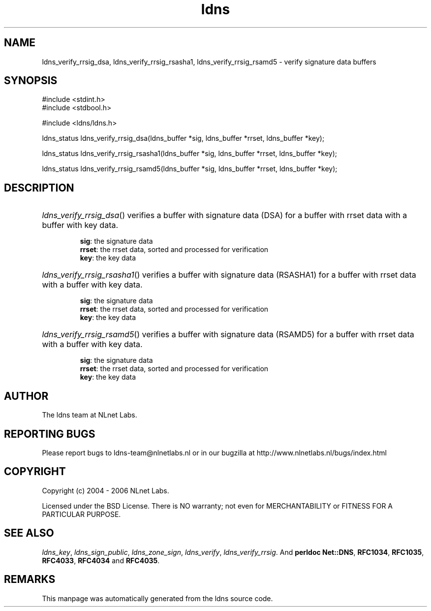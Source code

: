 .ad l
.TH ldns 3 "30 May 2006"
.SH NAME
ldns_verify_rrsig_dsa, ldns_verify_rrsig_rsasha1, ldns_verify_rrsig_rsamd5 \- verify signature data buffers

.SH SYNOPSIS
#include <stdint.h>
.br
#include <stdbool.h>
.br
.PP
#include <ldns/ldns.h>
.PP
ldns_status ldns_verify_rrsig_dsa(ldns_buffer *sig, ldns_buffer *rrset, ldns_buffer *key);
.PP
ldns_status ldns_verify_rrsig_rsasha1(ldns_buffer *sig, ldns_buffer *rrset, ldns_buffer *key);
.PP
ldns_status ldns_verify_rrsig_rsamd5(ldns_buffer *sig, ldns_buffer *rrset, ldns_buffer *key);
.PP

.SH DESCRIPTION
.HP
\fIldns_verify_rrsig_dsa\fR()
verifies a buffer with signature data (\%DSA) for a buffer with rrset data 
with a buffer with key data.

\.br
\fBsig\fR: the signature data
\.br
\fBrrset\fR: the rrset data, sorted and processed for verification
\.br
\fBkey\fR: the key data
.PP
.HP
\fIldns_verify_rrsig_rsasha1\fR()
verifies a buffer with signature data (RSASHA1) for a buffer with rrset data 
with a buffer with key data.

\.br
\fBsig\fR: the signature data
\.br
\fBrrset\fR: the rrset data, sorted and processed for verification
\.br
\fBkey\fR: the key data
.PP
.HP
\fIldns_verify_rrsig_rsamd5\fR()
verifies a buffer with signature data (RSAMD5) for a buffer with rrset data 
with a buffer with key data.

\.br
\fBsig\fR: the signature data
\.br
\fBrrset\fR: the rrset data, sorted and processed for verification
\.br
\fBkey\fR: the key data
.PP
.SH AUTHOR
The ldns team at NLnet Labs.

.SH REPORTING BUGS
Please report bugs to ldns-team@nlnetlabs.nl or in 
our bugzilla at
http://www.nlnetlabs.nl/bugs/index.html

.SH COPYRIGHT
Copyright (c) 2004 - 2006 NLnet Labs.
.PP
Licensed under the BSD License. There is NO warranty; not even for
MERCHANTABILITY or
FITNESS FOR A PARTICULAR PURPOSE.

.SH SEE ALSO
\fIldns_key\fR, \fIldns_sign_public\fR, \fIldns_zone_sign\fR, \fIldns_verify\fR, \fIldns_verify_rrsig\fR.
And \fBperldoc Net::DNS\fR, \fBRFC1034\fR,
\fBRFC1035\fR, \fBRFC4033\fR, \fBRFC4034\fR  and \fBRFC4035\fR.
.SH REMARKS
This manpage was automatically generated from the ldns source code.
